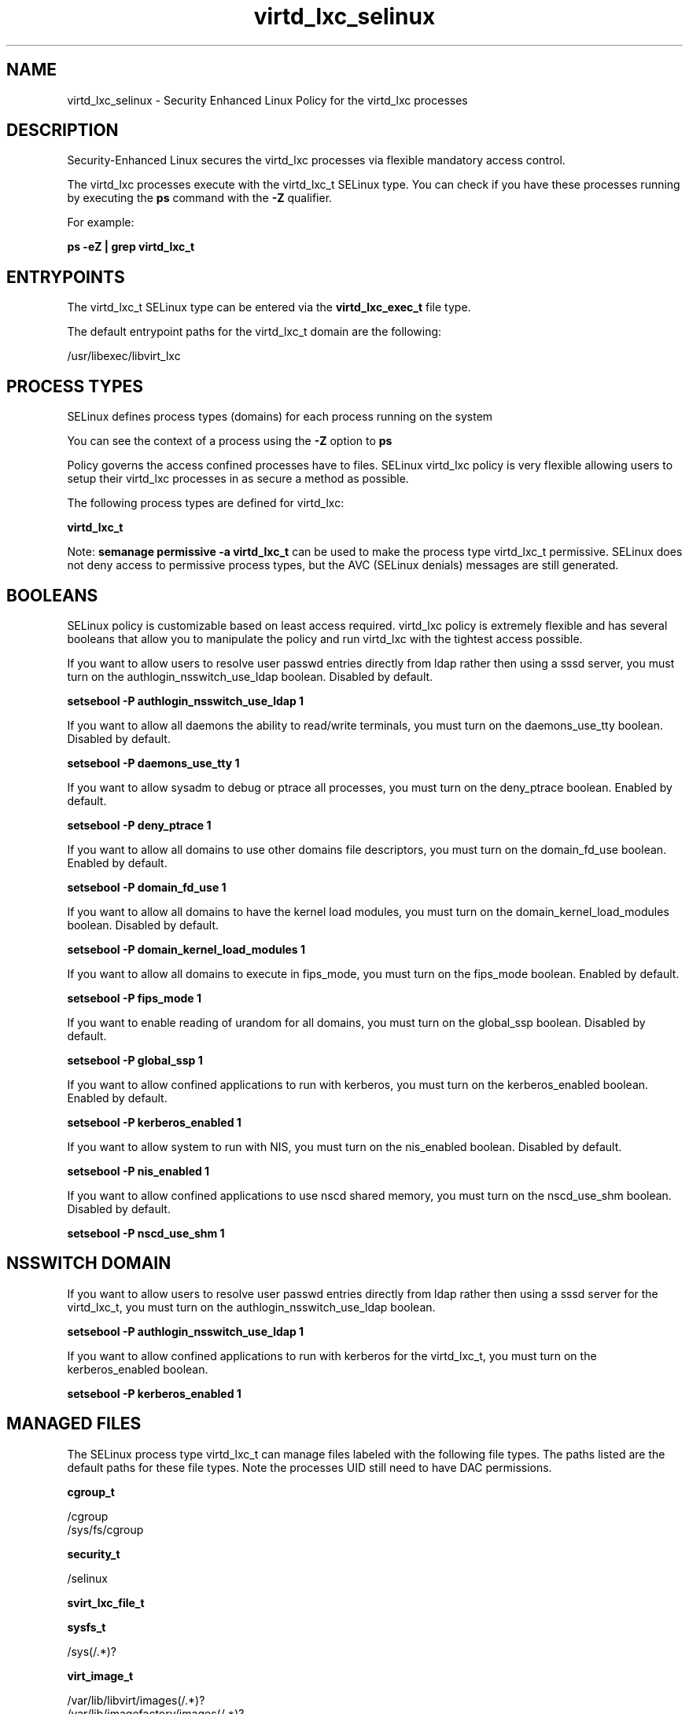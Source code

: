 .TH  "virtd_lxc_selinux"  "8"  "13-01-16" "virtd_lxc" "SELinux Policy documentation for virtd_lxc"
.SH "NAME"
virtd_lxc_selinux \- Security Enhanced Linux Policy for the virtd_lxc processes
.SH "DESCRIPTION"

Security-Enhanced Linux secures the virtd_lxc processes via flexible mandatory access control.

The virtd_lxc processes execute with the virtd_lxc_t SELinux type. You can check if you have these processes running by executing the \fBps\fP command with the \fB\-Z\fP qualifier.

For example:

.B ps -eZ | grep virtd_lxc_t


.SH "ENTRYPOINTS"

The virtd_lxc_t SELinux type can be entered via the \fBvirtd_lxc_exec_t\fP file type.

The default entrypoint paths for the virtd_lxc_t domain are the following:

/usr/libexec/libvirt_lxc
.SH PROCESS TYPES
SELinux defines process types (domains) for each process running on the system
.PP
You can see the context of a process using the \fB\-Z\fP option to \fBps\bP
.PP
Policy governs the access confined processes have to files.
SELinux virtd_lxc policy is very flexible allowing users to setup their virtd_lxc processes in as secure a method as possible.
.PP
The following process types are defined for virtd_lxc:

.EX
.B virtd_lxc_t
.EE
.PP
Note:
.B semanage permissive -a virtd_lxc_t
can be used to make the process type virtd_lxc_t permissive. SELinux does not deny access to permissive process types, but the AVC (SELinux denials) messages are still generated.

.SH BOOLEANS
SELinux policy is customizable based on least access required.  virtd_lxc policy is extremely flexible and has several booleans that allow you to manipulate the policy and run virtd_lxc with the tightest access possible.


.PP
If you want to allow users to resolve user passwd entries directly from ldap rather then using a sssd server, you must turn on the authlogin_nsswitch_use_ldap boolean. Disabled by default.

.EX
.B setsebool -P authlogin_nsswitch_use_ldap 1

.EE

.PP
If you want to allow all daemons the ability to read/write terminals, you must turn on the daemons_use_tty boolean. Disabled by default.

.EX
.B setsebool -P daemons_use_tty 1

.EE

.PP
If you want to allow sysadm to debug or ptrace all processes, you must turn on the deny_ptrace boolean. Enabled by default.

.EX
.B setsebool -P deny_ptrace 1

.EE

.PP
If you want to allow all domains to use other domains file descriptors, you must turn on the domain_fd_use boolean. Enabled by default.

.EX
.B setsebool -P domain_fd_use 1

.EE

.PP
If you want to allow all domains to have the kernel load modules, you must turn on the domain_kernel_load_modules boolean. Disabled by default.

.EX
.B setsebool -P domain_kernel_load_modules 1

.EE

.PP
If you want to allow all domains to execute in fips_mode, you must turn on the fips_mode boolean. Enabled by default.

.EX
.B setsebool -P fips_mode 1

.EE

.PP
If you want to enable reading of urandom for all domains, you must turn on the global_ssp boolean. Disabled by default.

.EX
.B setsebool -P global_ssp 1

.EE

.PP
If you want to allow confined applications to run with kerberos, you must turn on the kerberos_enabled boolean. Enabled by default.

.EX
.B setsebool -P kerberos_enabled 1

.EE

.PP
If you want to allow system to run with NIS, you must turn on the nis_enabled boolean. Disabled by default.

.EX
.B setsebool -P nis_enabled 1

.EE

.PP
If you want to allow confined applications to use nscd shared memory, you must turn on the nscd_use_shm boolean. Disabled by default.

.EX
.B setsebool -P nscd_use_shm 1

.EE

.SH NSSWITCH DOMAIN

.PP
If you want to allow users to resolve user passwd entries directly from ldap rather then using a sssd server for the virtd_lxc_t, you must turn on the authlogin_nsswitch_use_ldap boolean.

.EX
.B setsebool -P authlogin_nsswitch_use_ldap 1
.EE

.PP
If you want to allow confined applications to run with kerberos for the virtd_lxc_t, you must turn on the kerberos_enabled boolean.

.EX
.B setsebool -P kerberos_enabled 1
.EE

.SH "MANAGED FILES"

The SELinux process type virtd_lxc_t can manage files labeled with the following file types.  The paths listed are the default paths for these file types.  Note the processes UID still need to have DAC permissions.

.br
.B cgroup_t

	/cgroup
.br
	/sys/fs/cgroup
.br

.br
.B security_t

	/selinux
.br

.br
.B svirt_lxc_file_t


.br
.B sysfs_t

	/sys(/.*)?
.br

.br
.B virt_image_t

	/var/lib/libvirt/images(/.*)?
.br
	/var/lib/imagefactory/images(/.*)?
.br

.br
.B virt_lxc_var_run_t

	/var/run/libvirt/lxc(/.*)?
.br
	/var/run/libvirt-sandbox(/.*)?
.br

.SH FILE CONTEXTS
SELinux requires files to have an extended attribute to define the file type.
.PP
You can see the context of a file using the \fB\-Z\fP option to \fBls\bP
.PP
Policy governs the access confined processes have to these files.
SELinux virtd_lxc policy is very flexible allowing users to setup their virtd_lxc processes in as secure a method as possible.
.PP

.PP
.B STANDARD FILE CONTEXT

SELinux defines the file context types for the virtd_lxc, if you wanted to
store files with these types in a diffent paths, you need to execute the semanage command to sepecify alternate labeling and then use restorecon to put the labels on disk.

.B semanage fcontext -a -t virtd_lxc_exec_t '/srv/virtd_lxc/content(/.*)?'
.br
.B restorecon -R -v /srv/myvirtd_lxc_content

Note: SELinux often uses regular expressions to specify labels that match multiple files.

.I The following file types are defined for virtd_lxc:


.EX
.PP
.B virtd_lxc_exec_t
.EE

- Set files with the virtd_lxc_exec_t type, if you want to transition an executable to the virtd_lxc_t domain.


.PP
Note: File context can be temporarily modified with the chcon command.  If you want to permanently change the file context you need to use the
.B semanage fcontext
command.  This will modify the SELinux labeling database.  You will need to use
.B restorecon
to apply the labels.

.SH "COMMANDS"
.B semanage fcontext
can also be used to manipulate default file context mappings.
.PP
.B semanage permissive
can also be used to manipulate whether or not a process type is permissive.
.PP
.B semanage module
can also be used to enable/disable/install/remove policy modules.

.B semanage boolean
can also be used to manipulate the booleans

.PP
.B system-config-selinux
is a GUI tool available to customize SELinux policy settings.

.SH AUTHOR
This manual page was auto-generated using
.B "sepolicy manpage"
by Dan Walsh.

.SH "SEE ALSO"
selinux(8), virtd_lxc(8), semanage(8), restorecon(8), chcon(1), sepolicy(8)
, setsebool(8), virtd_selinux(8), virtd_selinux(8)